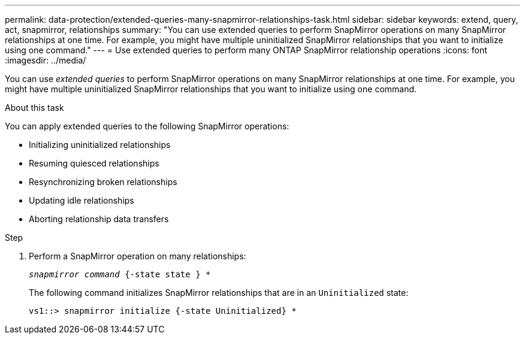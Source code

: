 ---
permalink: data-protection/extended-queries-many-snapmirror-relationships-task.html
sidebar: sidebar
keywords: extend, query, act, snapmirror, relationships
summary: "You can use extended queries to perform SnapMirror operations on many SnapMirror relationships at one time. For example, you might have multiple uninitialized SnapMirror relationships that you want to initialize using one command."
---
= Use extended queries to perform many ONTAP SnapMirror relationship operations
:icons: font
:imagesdir: ../media/

[.lead]
You can use _extended queries_ to perform SnapMirror operations on many SnapMirror relationships at one time. For example, you might have multiple uninitialized SnapMirror relationships that you want to initialize using one command.

.About this task

You can apply extended queries to the following SnapMirror operations:

* Initializing uninitialized relationships
* Resuming quiesced relationships
* Resynchronizing broken relationships
* Updating idle relationships
* Aborting relationship data transfers

.Step

. Perform a SnapMirror operation on many relationships:
+
`_snapmirror command_ {-state state } *`
+
The following command initializes SnapMirror relationships that are in an `Uninitialized` state:
+
----
vs1::> snapmirror initialize {-state Uninitialized} *
----

// 2025-Apr-21, ONTAPDOC-2803